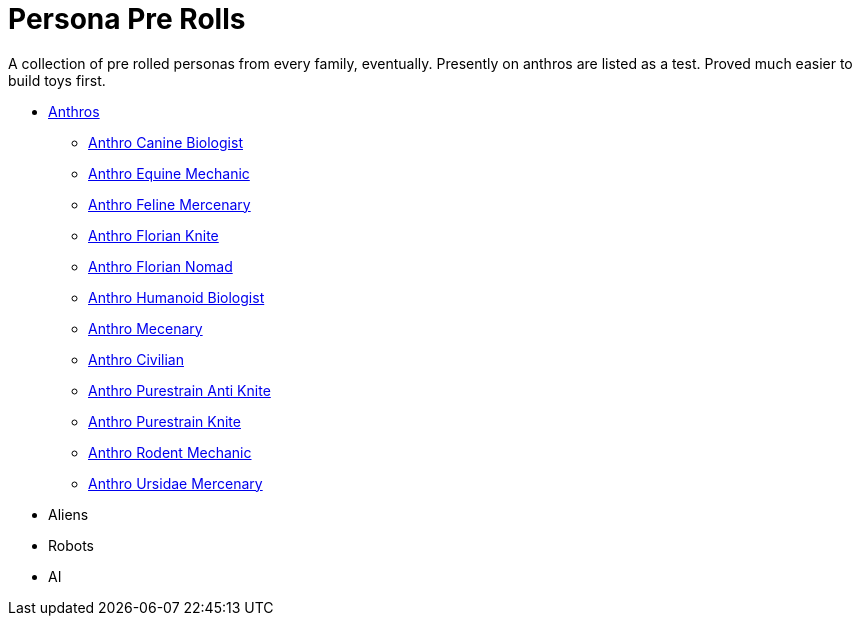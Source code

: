 = Persona Pre Rolls

A collection of pre rolled personas from every family, eventually.
Presently on anthros are listed as a test.
Proved much easier to build toys first.

* xref:pre_rolls:rp_anthro_.adoc[Anthros,window=_blank]
** xref:pre_rolls:rp_anthro_canine_biologist.adoc[Anthro Canine Biologist, window=_blank]
** xref:pre_rolls:rp_anthro_equine_mechanic.adoc[Anthro Equine Mechanic, window=_blank]
** xref:pre_rolls:rp_anthro_feline_mercenary.adoc[Anthro Feline Mercenary, window=_blank]
** xref:pre_rolls:rp_anthro_florian_knite.adoc[Anthro Florian Knite, window=_blank]
** xref:pre_rolls:rp_anthro_insectoid_nomad.adoc[Anthro Florian Nomad, window=_blank]
** xref:pre_rolls:rp_anthro_humanoid_biologist.adoc[Anthro Humanoid Biologist, window=_blank]
** xref:pre_rolls:rp_anthro_humanoid_merc_fodder.adoc[Anthro Mecenary,window=_blank]
** xref:pre_rolls:rp_anthro_humanoid_civilian_fodder.adoc[Anthro Civilian,window=_blank]
** xref:pre_rolls:rp_anthro_purestrain_knite_anti.adoc[Anthro Purestrain Anti Knite, window=_blank]
** xref:pre_rolls:rp_anthro_purestrain_knite.adoc[Anthro Purestrain Knite,window=_blank]
** xref:pre_rolls:rp_anthro_rodentia_mechanic.adoc[Anthro Rodent Mechanic,window=_blank]
** xref:pre_rolls:rp_anthro_ursidae_mercenary.adoc[Anthro Ursidae Mercenary,window=_blank]
* Aliens
* Robots
* AI